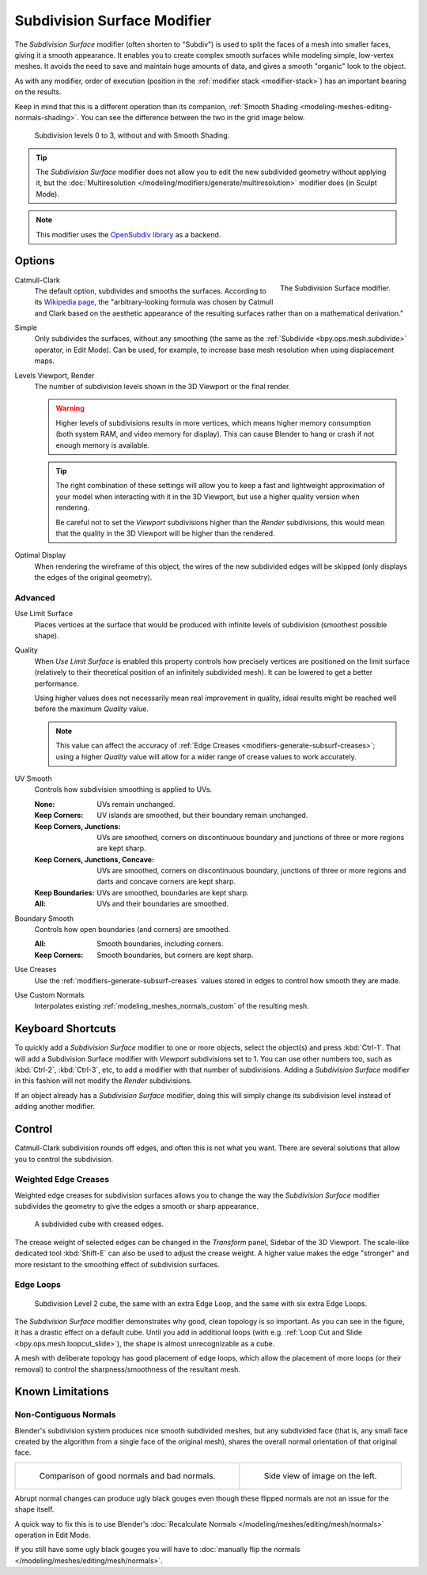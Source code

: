 .. index:: Modeling Modifiers; Subdivision Surface Modifier
.. _bpy.types.SubsurfModifier:

****************************
Subdivision Surface Modifier
****************************

The *Subdivision Surface* modifier (often shorten to "Subdiv")
is used to split the faces of a mesh into smaller faces, giving it a smooth appearance.
It enables you to create complex smooth surfaces while modeling simple, low-vertex meshes.
It avoids the need to save and maintain huge amounts of data,
and gives a smooth "organic" look to the object.

As with any modifier, order of execution (position in the :ref:`modifier stack <modifier-stack>`)
has an important bearing on the results.

Keep in mind that this is a different operation than its companion,
:ref:`Smooth Shading <modeling-meshes-editing-normals-shading>`.
You can see the difference between the two in the grid image below.

.. figure:: /images/modeling_modifiers_generate_subdivision-surface_grid.png

   Subdivision levels 0 to 3, without and with Smooth Shading.

.. tip::

   The *Subdivision Surface* modifier does not allow you to edit the new subdivided geometry without applying it,
   but the :doc:`Multiresolution </modeling/modifiers/generate/multiresolution>` modifier does (in Sculpt Mode).

.. note::

   This modifier uses
   the `OpenSubdiv library <https://graphics.pixar.com/opensubdiv/docs/intro.html>`__ as a backend.


Options
=======

.. figure:: /images/modeling_modifiers_generate_subdivision-surface_panel.png
   :align: right
   :width: 300px

   The Subdivision Surface modifier.

Catmull-Clark
   The default option, subdivides and smooths the surfaces.
   According to its `Wikipedia page <https://en.wikipedia.org/wiki/Catmull%E2%80%93Clark_subdivision_surface>`__,
   the "arbitrary-looking formula was chosen by Catmull and Clark based on the aesthetic appearance of
   the resulting surfaces rather than on a mathematical derivation."
Simple
   Only subdivides the surfaces, without any smoothing
   (the same as the :ref:`Subdivide <bpy.ops.mesh.subdivide>` operator, in Edit Mode).
   Can be used, for example, to increase base mesh resolution when using displacement maps.

Levels Viewport, Render
   The number of subdivision levels shown in the 3D Viewport or the final render.

   .. warning::

      Higher levels of subdivisions results in more vertices, which means higher memory consumption
      (both system RAM, and video memory for display).
      This can cause Blender to hang or crash if not enough memory is available.

   .. tip::

      The right combination of these settings will allow you to keep a fast and lightweight approximation of
      your model when interacting with it in the 3D Viewport, but use a higher quality version when rendering.

      Be careful not to set the *Viewport* subdivisions higher than the *Render* subdivisions,
      this would mean that the quality in the 3D Viewport will be higher than the rendered.

Optimal Display
   When rendering the wireframe of this object, the wires of the new subdivided edges will be skipped
   (only displays the edges of the original geometry).


Advanced
--------

Use Limit Surface
   Places vertices at the surface that would be produced with infinite
   levels of subdivision (smoothest possible shape).

Quality
   When *Use Limit Surface* is enabled this property controls
   how precisely vertices are positioned on the limit surface
   (relatively to their theoretical position of an infinitely subdivided mesh).
   It can be lowered to get a better performance.

   Using higher values does not necessarily mean real improvement in quality,
   ideal results might be reached well before the maximum *Quality* value.

   .. note::

      This value can affect the accuracy of :ref:`Edge Creases <modifiers-generate-subsurf-creases>`;
      using a higher *Quality* value will allow for a wider range of crease values to work accurately.

UV Smooth
   Controls how subdivision smoothing is applied to UVs.

   :None: UVs remain unchanged.
   :Keep Corners: UV islands are smoothed, but their boundary remain unchanged.
   :Keep Corners, Junctions:
      UVs are smoothed, corners on discontinuous boundary and junctions of three or more regions are kept sharp.
   :Keep Corners, Junctions, Concave:
      UVs are smoothed, corners on discontinuous boundary,
      junctions of three or more regions and darts and concave corners are kept sharp.
   :Keep Boundaries: UVs are smoothed, boundaries are kept sharp.
   :All: UVs and their boundaries are smoothed.

Boundary Smooth
   Controls how open boundaries (and corners) are smoothed.

   :All: Smooth boundaries, including corners.
   :Keep Corners: Smooth boundaries, but corners are kept sharp.

Use Creases
   Use the :ref:`modifiers-generate-subsurf-creases` values stored in edges to control how smooth they are made.

Use Custom Normals
   Interpolates existing :ref:`modeling_meshes_normals_custom` of the resulting mesh.


Keyboard Shortcuts
==================

To quickly add a *Subdivision Surface* modifier to one or more objects, select the object(s) and press :kbd:`Ctrl-1`.
That will add a Subdivision Surface modifier with *Viewport* subdivisions set to 1.
You can use other numbers too, such as :kbd:`Ctrl-2`, :kbd:`Ctrl-3`, etc,
to add a modifier with that number of subdivisions.
Adding a *Subdivision Surface* modifier in this fashion will not modify the *Render* subdivisions.

If an object already has a *Subdivision Surface* modifier,
doing this will simply change its subdivision level instead of adding another modifier.


Control
=======

Catmull-Clark subdivision rounds off edges, and often this is not what you want.
There are several solutions that allow you to control the subdivision.


.. _modifiers-generate-subsurf-creases:

Weighted Edge Creases
---------------------

Weighted edge creases for subdivision surfaces allows you to change the way
the *Subdivision Surface* modifier subdivides the geometry to give the edges a smooth or sharp appearance.

.. figure:: /images/modeling_modifiers_generate_subdivision-surface_withcrease.png

   A subdivided cube with creased edges.

The crease weight of selected edges can be changed in the *Transform* panel, Sidebar of the 3D Viewport.
The scale-like dedicated tool :kbd:`Shift-E` can also be used to adjust the crease weight.
A higher value makes the edge "stronger" and more resistant to the smoothing effect of subdivision surfaces.


Edge Loops
----------

.. figure:: /images/modeling_modifiers_generate_subdivision-surface_cube-with-edge-loops.png

   Subdivision Level 2 cube, the same with an extra Edge Loop, and the same with six extra Edge Loops.

The *Subdivision Surface* modifier demonstrates why good, clean topology is so important.
As you can see in the figure, it has a drastic effect on a default cube.
Until you add in additional loops (with e.g. :ref:`Loop Cut and Slide <bpy.ops.mesh.loopcut_slide>`),
the shape is almost unrecognizable as a cube.

A mesh with deliberate topology has good placement of edge loops, which allow the placement of more loops
(or their removal) to control the sharpness/smoothness of the resultant mesh.


Known Limitations
=================

Non-Contiguous Normals
----------------------

Blender's subdivision system produces nice smooth subdivided meshes, but any subdivided face
(that is, any small face created by the algorithm from a single face of the original mesh),
shares the overall normal orientation of that original face.

.. list-table::

   * - .. figure:: /images/modeling_modifiers_generate_subdivision-surface_normal-orientation-1.png
          :width: 320px

          Comparison of good normals and bad normals.

     - .. figure:: /images/modeling_modifiers_generate_subdivision-surface_normal-orientation-2.png
          :width: 320px

          Side view of image on the left.

Abrupt normal changes can produce ugly black gouges even though
these flipped normals are not an issue for the shape itself.

A quick way to fix this is to use Blender's
:doc:`Recalculate Normals </modeling/meshes/editing/mesh/normals>` operation in Edit Mode.

If you still have some ugly black gouges you will have to
:doc:`manually flip the normals </modeling/meshes/editing/mesh/normals>`.
